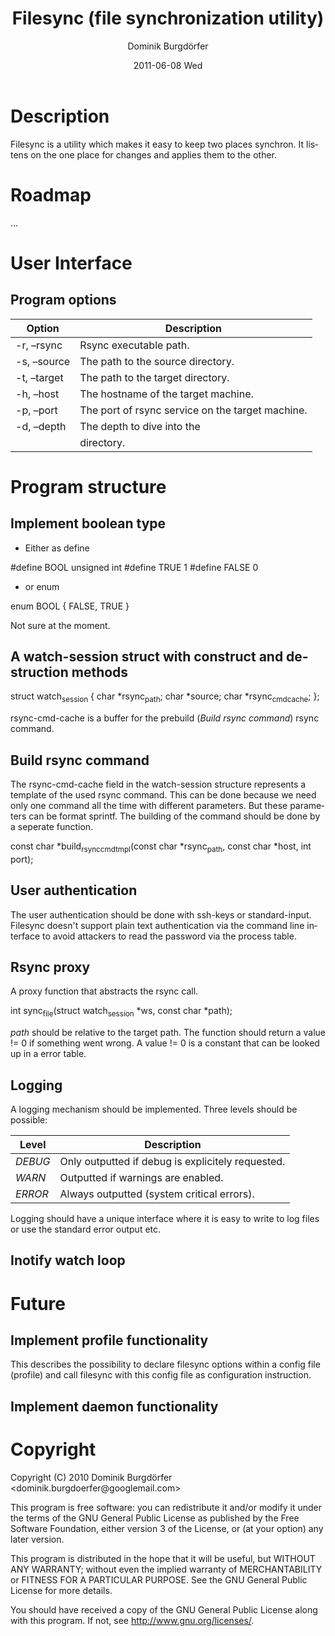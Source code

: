 #+TITLE:     Filesync (file synchronization utility)
#+AUTHOR:    Dominik Burgdörfer
#+EMAIL:     dominik.burgdoerfer@googlemail.com
#+DATE:      2011-06-08 Wed
#+DESCRIPTION:
#+KEYWORDS:
#+LANGUAGE:  en
#+OPTIONS:   H:3 num:t toc:t \n:nil @:t ::t |:t ^:t -:t f:t *:t <:t
#+OPTIONS:   TeX:t LaTeX:t skip:nil d:nil todo:nil pri:nil tags:nil
#+INFOJS_OPT: view:t toc:t ltoc:t mouse:underline buttons:0 path:http://orgmode.org/org-info.js
#+EXPORT_SELECT_TAGS: export
#+EXPORT_EXCLUDE_TAGS: noexport
#+LINK_UP:   
#+LINK_HOME: 
#+XSLT:


* Description
  Filesync is a utility which makes it easy to keep
  two places synchron. It listens on the one place for
  changes and applies them to the other.

* Roadmap
  ...

* User Interface
** Program options

   | Option       | Description                                      |
   |--------------+--------------------------------------------------|
   | -r, --rsync  | Rsync executable path.                           |
   | -s, --source | The path to the source directory.                |
   | -t, --target | The path to the target directory.                |
   | -h, --host   | The hostname of the target machine.              |
   | -p, --port   | The port of rsync service on the target machine. |
   | -d, --depth  | The depth to dive into the                       |
   |              | directory.                                       |

* Program structure

** TODO Implement boolean type
    * Either as define
      #+BEGIN_SRC: C
#define BOOL unsigned int
#define TRUE 1
#define FALSE 0
      #+END_SRC
    * or enum
      #+BEGIN_SRC: C
enum BOOL
{
    FALSE,
    TRUE
}
      #+END_SRC

   Not sure at the moment.

** TODO A watch-session struct with construct and destruction methods

   #+BEGIN_SRC: C
struct watch_session
{
    char *rsync_path;
    char *source;
    char *rsync_cmd_cache;
};
   #+END_SRC

   rsync-cmd-cache is a buffer for the prebuild ([[Build rsync command]]) rsync
   command.

** TODO Build rsync command
   The rsync-cmd-cache field in the watch-session structure represents
   a template of the used rsync command.
   This can be done because we need only one command all the
   time with different parameters. But these parameters can be
   format sprintf.
   The building of the command should be done by a seperate function.

   #+BEGIN_SRC: C
const char *build_rsync_cmd_tmpl(const char *rsync_path,
                                 const char *host,
                                 int port);
   #+END_SRC

** User authentication
   The user authentication should be done with ssh-keys or standard-input.
   Filesync doesn't support plain text authentication
   via the command line interface to avoid attackers to read the
   password via the process table.

** TODO Rsync proxy
   A proxy function that abstracts the rsync call.

   #+BEGIN_SRC: C
int sync_file(struct watch_session *ws, const char *path);
   #+END_SRC

   /path/ should be relative to the target path.
   The function should return a value != 0 if something went wrong.
   A value != 0 is a constant that can be looked up
   in a error table.

** TODO Logging
   A logging mechanism should be implemented.
   Three levels should be possible:

   | Level   | Description                                       |
   |---------+---------------------------------------------------|
   | /DEBUG/ | Only outputted if debug is explicitely requested. |
   | /WARN/  | Outputted if warnings are enabled.                |
   | /ERROR/ | Always outputted (system critical errors).        |

   Logging should have a unique interface where it is easy to
   write to log files or use the standard error output etc.

** TODO Inotify watch loop

* Future

** Implement profile functionality
   This describes the possibility to declare filesync
   options within a config file (profile) and call filesync
   with this config file as configuration instruction.

** Implement daemon functionality

* Copyright
  Copyright (C) 2010  Dominik Burgdörfer <dominik.burgdoerfer@googlemail.com>

  This program is free software: you can redistribute it and/or modify
  it under the terms of the GNU General Public License as published by
  the Free Software Foundation, either version 3 of the License, or
  (at your option) any later version.

  This program is distributed in the hope that it will be useful,
  but WITHOUT ANY WARRANTY; without even the implied warranty of
  MERCHANTABILITY or FITNESS FOR A PARTICULAR PURPOSE.  See the
  GNU General Public License for more details.

  You should have received a copy of the GNU General Public License
  along with this program.  If not, see <http://www.gnu.org/licenses/>.
